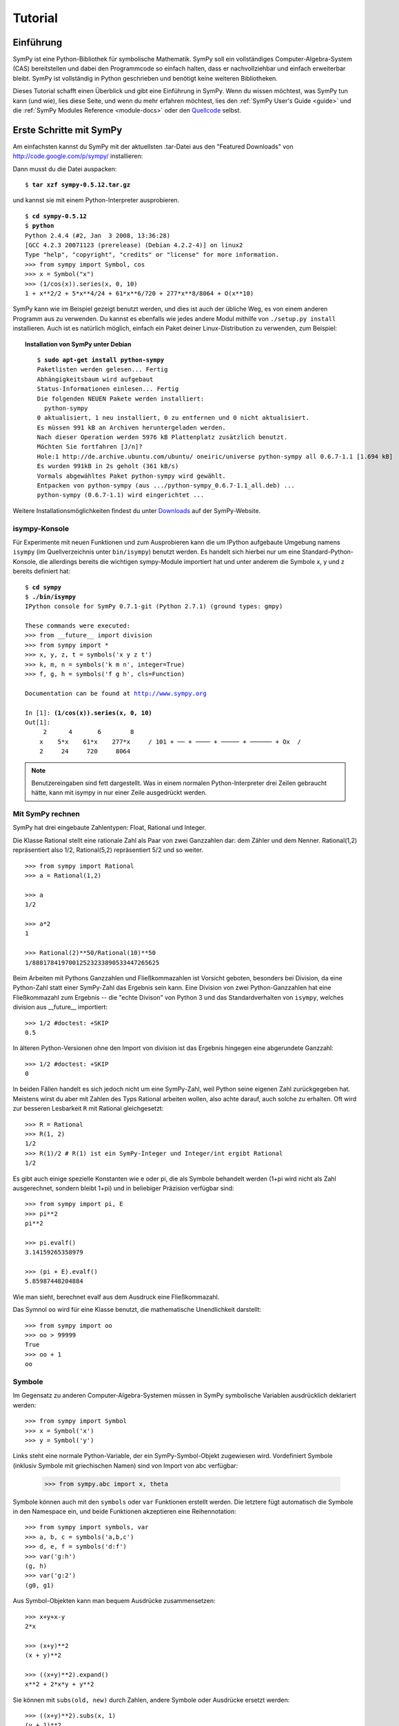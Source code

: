 .. _tutorial_de:

========
Tutorial
========

.. role:: input(strong)

Einführung
==========

SymPy ist eine Python-Bibliothek für symbolische Mathematik. SymPy soll
ein vollständiges Computer-Algebra-System (CAS) bereitstellen
und dabei den Programmcode so einfach halten, dass er nachvollziehbar und
einfach erweiterbar bleibt. SymPy ist vollständig in Python geschrieben
und benötigt keine weiteren Bibliotheken.

Dieses Tutorial schafft einen Überblick und gibt eine Einführung in SymPy.
Wenn du wissen möchtest, was SymPy tun kann (und wie), lies diese Seite, und wenn
du mehr erfahren möchtest, lies den
:ref:`SymPy User's Guide <guide>` und die
:ref:`SymPy Modules Reference <module-docs>`
oder den `Quellcode
<https://github.com/sympy/sympy/>`_ selbst.

Erste Schritte mit SymPy
========================

Am einfachsten kannst du SymPy mit der aktuellsten .tar-Datei aus den
"Featured Downloads" von
http://code.google.com/p/sympy/ installieren:

.. image:: figures/featured-downloads.png

Dann musst du die Datei auspacken:

.. parsed-literal::

    $ :input:`tar xzf sympy-0.5.12.tar.gz`

und kannst sie mit einem Python-Interpreter ausprobieren.

.. parsed-literal::

    $ :input:`cd sympy-0.5.12`
    $ :input:`python`
    Python 2.4.4 (#2, Jan  3 2008, 13:36:28)
    [GCC 4.2.3 20071123 (prerelease) (Debian 4.2.2-4)] on linux2
    Type "help", "copyright", "credits" or "license" for more information.
    >>> from sympy import Symbol, cos
    >>> x = Symbol("x")
    >>> (1/cos(x)).series(x, 0, 10)
    1 + x**2/2 + 5*x**4/24 + 61*x**6/720 + 277*x**8/8064 + O(x**10)

SymPy kann wie im Beispiel gezeigt benutzt werden, und dies ist auch
der übliche Weg, es von einem anderen Programm aus zu verwenden.
Du kannst es ebenfalls wie jedes andere Modul mithilfe von ``./setup.py install``
installieren. Auch ist es natürlich möglich, einfach ein Paket deiner
Linux-Distribution zu verwenden, zum Beispiel:

.. topic:: Installation von SymPy unter Debian

  .. parsed-literal::

    $ :input:`sudo apt-get install python-sympy`
    Paketlisten werden gelesen... Fertig
    Abhängigkeitsbaum wird aufgebaut
    Status-Informationen einlesen... Fertig
    Die folgenden NEUEN Pakete werden installiert:
      python-sympy
    0 aktualisiert, 1 neu installiert, 0 zu entfernen und 0 nicht aktualisiert.
    Es müssen 991 kB an Archiven heruntergeladen werden.
    Nach dieser Operation werden 5976 kB Plattenplatz zusätzlich benutzt.
    Möchten Sie fortfahren [J/n]?
    Hole:1 http://de.archive.ubuntu.com/ubuntu/ oneiric/universe python-sympy all 0.6.7-1.1 [1.694 kB]
    Es wurden 991kB in 2s geholt (361 kB/s)
    Vormals abgewähltes Paket python-sympy wird gewählt.
    Entpacken von python-sympy (aus .../python-sympy_0.6.7-1.1_all.deb) ...
    python-sympy (0.6.7-1.1) wird eingerichtet ...


Weitere Installationsmöglichkeiten findest du unter Downloads_ auf der
SymPy-Website.

.. _Downloads: http://code.google.com/p/sympy/wiki/DownloadInstallation?tm=2


isympy-Konsole
--------------

Für Experimente mit neuen Funktionen und zum Ausprobieren kann
die um IPython aufgebaute Umgebung namens ``isympy`` (im Quellverzeichnis
unter ``bin/isympy``) benutzt werden. Es handelt sich hierbei nur um eine
Standard-Python-Konsole, die allerdings bereits die wichtigen sympy-Module
importiert hat und unter anderem die Symbole x, y und z bereits definiert hat:

.. parsed-literal::

    $ :input:`cd sympy`
    $ :input:`./bin/isympy`
    IPython console for SymPy 0.7.1-git (Python 2.7.1) (ground types: gmpy)

    These commands were executed:
    >>> from __future__ import division
    >>> from sympy import *
    >>> x, y, z, t = symbols('x y z t')
    >>> k, m, n = symbols('k m n', integer=True)
    >>> f, g, h = symbols('f g h', cls=Function)

    Documentation can be found at http://www.sympy.org

    In [1]: :input:`(1/cos(x)).series(x, 0, 10)`
    Out[1]:
         2      4       6        8
        x    5*x    61*x    277*x     / 10\
    1 + ── + ──── + ───── + ────── + O\x  /
        2     24     720     8064

.. note::

    Benutzereingaben sind fett dargestellt. Was in einem normalen Python-Interpreter
    drei Zeilen gebraucht hätte, kann mit isympy in nur einer Zeile ausgedrückt werden.


Mit SymPy rechnen
-----------------

SymPy hat drei eingebaute Zahlentypen: Float, Rational und Integer.

Die Klasse Rational stellt eine rationale Zahl als Paar von zwei Ganzzahlen
dar: dem Zähler und dem Nenner.
Rational(1,2) repräsentiert also 1/2, Rational(5,2) repräsentiert 5/2 und so weiter.

::

    >>> from sympy import Rational
    >>> a = Rational(1,2)

    >>> a
    1/2

    >>> a*2
    1

    >>> Rational(2)**50/Rational(10)**50
    1/88817841970012523233890533447265625


Beim Arbeiten mit Pythons Ganzzahlen und Fließkommazahlen ist Vorsicht
geboten, besonders bei Division, da eine Python-Zahl statt einer SymPy-Zahl
das Ergebnis sein kann. Eine Division von zwei Python-Ganzzahlen hat eine
Fließkommazahl zum Ergebnis -- die "echte Divison" von Python 3 und das
Standardverhalten von ``isympy``, welches division aus __future__ importiert::

    >>> 1/2 #doctest: +SKIP
    0.5

In älteren Python-Versionen ohne den Import von division ist das Ergebnis
hingegen eine abgerundete Ganzzahl::

    >>> 1/2 #doctest: +SKIP
    0

In beiden Fällen handelt es sich jedoch nicht um eine SymPy-Zahl, weil
Python seine eigenen Zahl zurückgegeben hat. Meistens wirst du aber mit
Zahlen des Typs Rational arbeiten wollen, also achte darauf, auch solche
zu erhalten. Oft wird zur besseren Lesbarkeit ``R`` mit Rational
gleichgesetzt::

    >>> R = Rational
    >>> R(1, 2)
    1/2
    >>> R(1)/2 # R(1) ist ein SymPy-Integer und Integer/int ergibt Rational
    1/2

Es gibt auch einige spezielle Konstanten wie e oder pi, die als Symbole
behandelt werden (1+pi wird nicht als Zahl ausgerechnet, sondern bleibt
1+pi) und in beliebiger Präzision verfügbar sind::

    >>> from sympy import pi, E
    >>> pi**2
    pi**2

    >>> pi.evalf()
    3.14159265358979

    >>> (pi + E).evalf()
    5.85987448204884

Wie man sieht, berechnet evalf aus dem Ausdruck eine Fließkommazahl.

Das Symnol ``oo`` wird für eine Klasse benutzt, die mathematische Unendlichkeit
darstellt::

    >>> from sympy import oo
    >>> oo > 99999
    True
    >>> oo + 1
    oo

Symbole
-------

Im Gegensatz zu anderen Computer-Algebra-Systemen müssen in SymPy symbolische
Variablen ausdrücklich deklariert werden::

    >>> from sympy import Symbol
    >>> x = Symbol('x')
    >>> y = Symbol('y')

Links steht eine normale Python-Variable, der ein SymPy-Symbol-Objekt
zugewiesen wird.  Vordefiniert Symbole (inklusiv Symbole mit
griechischen Namen) sind von Import von abc verfügbar:

    >>> from sympy.abc import x, theta

Symbole können auch mit den ``symbols`` oder ``var`` Funktionen
erstellt werden.  Die letztere fügt automatisch die Symbole in den
Namespace ein, und beide Funktionen akzeptieren eine Reihennotation::

    >>> from sympy import symbols, var
    >>> a, b, c = symbols('a,b,c')
    >>> d, e, f = symbols('d:f')
    >>> var('g:h')
    (g, h)
    >>> var('g:2')
    (g0, g1)

Aus Symbol-Objekten kann man bequem Ausdrücke zusammensetzen::

    >>> x+y+x-y
    2*x

    >>> (x+y)**2
    (x + y)**2

    >>> ((x+y)**2).expand()
    x**2 + 2*x*y + y**2

Sie können mit ``subs(old, new)`` durch Zahlen, andere Symbole oder Ausdrücke
ersetzt werden::

    >>> ((x+y)**2).subs(x, 1)
    (y + 1)**2

    >>> ((x+y)**2).subs(x, y)
    4*y**2

    >>> ((x+y)**2).subs(x, 1-y)
    1

Für den Rest des Tutorials gehen wir davon aus, dass folgende Zeile ausgeführt
wurde::

    >>> from sympy import init_printing
    >>> init_printing(use_unicode=False, wrap_line=False, no_global=True)

Dies sorgt dafür, dass Ausdrücke bei der Ausgabe besser aussehen (siehe
:ref:`printing-tutorial_de` weiter unten). Wenn eine Unicode-Schrift installiert
ist, erreichst du mit use_unicode=True eine noch hübschere Ausgabe.

Algebra
=======

Für die Partialbruchzerlegung kannst du ``apart(expr, x)`` benutzen::

    >>> from sympy import apart
    >>> from sympy.abc import x, y, z

    >>> 1/( (x+2)*(x+1) )
           1
    ---------------
    (x + 1)*(x + 2)

    >>> apart(1/( (x+2)*(x+1) ), x)
        1       1
    - ----- + -----
      x + 2   x + 1

    >>> (x+1)/(x-1)
    x + 1
    -----
    x - 1

    >>> apart((x+1)/(x-1), x)
          2
    1 + -----
        x - 1

Zum Kombinieren gibt es die Funktion ``together(expr, x)``::

    >>> from sympy import together
    >>> together(1/x + 1/y + 1/z)
    x*y + x*z + y*z
    ---------------
         x*y*z

    >>> together(apart((x+1)/(x-1), x), x)
    x + 1
    -----
    x - 1

    >>> together(apart(1/( (x+2)*(x+1) ), x), x)
           1
    ---------------
    (x + 1)*(x + 2)


.. index:: calculus

Infinitesimalrechnung
=====================

.. index:: limits

Limes
-----

Grenzwerte sind in SymPy einfach zu benutzen, sie folgen der Syntax ``limit(function,
variable, point)``, um also den Grenzwert von f(x) bei x -> 0 zu berechnen,
kann ``limit(f, x, 0)`` benutzt werden::

   >>> from sympy import limit, Symbol, sin, oo
   >>> x = Symbol("x")
   >>> limit(sin(x)/x, x, 0)
   1

Analog kann der Limes für x gegen unendlich berechnet werden::

   >>> limit(x, x, oo)
   oo

   >>> limit(1/x, x, oo)
   0

   >>> limit(x**x, x, 0)
   1

Einige nicht-triviale Beispiele zu Grenzwerten finden sich in der Datei
`test_demidovich.py
<https://github.com/sympy/sympy/blob/master/sympy/series/tests/test_demidovich.py>`_

.. index:: differentiation, diff

Differentialrechnung
--------------------

Mithilfe von ``diff(func, var)`` kann jeder SymPy-Ausdruck differenziert
werden. Beispiele::

    >>> from sympy import diff, Symbol, sin, tan
    >>> x = Symbol('x')
    >>> diff(sin(x), x)
    cos(x)
    >>> diff(sin(2*x), x)
    2*cos(2*x)

    >>> diff(tan(x), x)
       2
    tan (x) + 1

Folgendermaßen kann überprüft werden, ob dies korrekt ist::

    >>> from sympy import limit
    >>> from sympy.abc import delta
    >>> limit((tan(x + delta) - tan(x))/delta, delta, 0)
       2
    tan (x) + 1

Höhere Ableitungen können mithilfe von ``diff(func, var, n)`` berechnet werden::

    >>> diff(sin(2*x), x, 1)
    2*cos(2*x)

    >>> diff(sin(2*x), x, 2)
    -4*sin(2*x)

    >>> diff(sin(2*x), x, 3)
    -8*cos(2*x)


.. index::
    single: series expansion
    single: expansion; series

Reihenentwicklung
-----------------

Benutze ``.series(var, point, order)``::

    >>> from sympy import Symbol, cos
    >>> x = Symbol('x')
    >>> cos(x).series(x, 0, 10)
         2    4     6      8
        x    x     x      x      / 10\
    1 - -- + -- - --- + ----- + O\x  /
        2    24   720   40320
    >>> (1/cos(x)).series(x, 0, 10)
         2      4       6        8
        x    5*x    61*x    277*x     / 10\
    1 + -- + ---- + ----- + ------ + O\x  /
        2     24     720     8064

Ein weiteres einfaches Beispiel::

    >>> from sympy import Integral, pprint

    >>> y = Symbol("y")
    >>> e = 1/(x + y)
    >>> s = e.series(x, 0, 5)

    >>> print(s)
    1/y - x/y**2 + x**2/y**3 - x**3/y**4 + x**4/y**5 + O(x**5)
    >>> pprint(s)
              2    3    4
    1   x    x    x    x     / 5\
    - - -- + -- - -- + -- + O\x /
    y    2    3    4    5
        y    y    y    y

.. index:: integration

Integralrechnung
----------------

SymPy unterstützt unendliche und endliche Integration transzendenter elementarer
und spezieller Funktionen durch ``integrate()``, welches den
starken Risch-Norman-Algorithmus nutzt, sowie einige Heuristiken und
Mustererkennungen::

    >>> from sympy import integrate, erf, exp, sin, log, oo, pi, sinh, symbols
    >>> x, y = symbols('x,y')

Es können elementare Funktionen integriert werden::

    >>> integrate(6*x**5, x)
     6
    x
    >>> integrate(sin(x), x)
    -cos(x)
    >>> integrate(log(x), x)
    x*log(x) - x
    >>> integrate(2*x + sinh(x), x)
     2
    x  + cosh(x)

Aber auch mit speziellen Funktionen kann einfach umgegangen werden::

    >>> integrate(exp(-x**2)*erf(x), x)
      ____    2
    \/ pi *erf (x)
    --------------
          4

Es ist möglich, ein endliches Integral zu berechnen::

    >>> integrate(x**3, (x, -1, 1))
    0
    >>> integrate(sin(x), (x, 0, pi/2))
    1
    >>> integrate(cos(x), (x, -pi/2, pi/2))
    2

Auch uneigentliche Integrale werden unterstützt::

    >>> integrate(exp(-x), (x, 0, oo))
    1
    >>> integrate(log(x), (x, 0, 1))
    -1

.. index::
    single: complex numbers
    single: expansion; complex

Komplexe Zahlen
---------------

Mit Ausnahme der imaginären Einheit, I, die rein imaginär ist, können
Symbole mit Attributen (z.B. reale, positive, komplex, usw.) erstellt
werden, und dies hat Auswirkungen darauf, wie sie sich verhalten::

    >>> from sympy import Symbol, exp, I
    >>> x = Symbol("x") # einen einzigen x ohne Attribut
    >>> exp(I*x).expand()
     I*x
    e
    >>> exp(I*x).expand(complex=True)
       -im(x)               -im(x)
    I*e      *sin(re(x)) + e      *cos(re(x))
    >>> x = Symbol("x", real=True)
    >>> exp(I*x).expand(complex=True)
    I*sin(x) + cos(x)

Funktionen
----------

**trigonometrische**::

    >>> from sympy import asin, asinh, cos, sin, sinh, symbols, I
    >>> x, y = symbols('x,y')

    >>> sin(x+y).expand(trig=True)
    sin(x)*cos(y) + sin(y)*cos(x)

    >>> cos(x+y).expand(trig=True)
    -sin(x)*sin(y) + cos(x)*cos(y)

    >>> sin(I*x)
    I*sinh(x)

    >>> sinh(I*x)
    I*sin(x)

    >>> asinh(I)
    I*pi
    ----
     2

    >>> asinh(I*x)
    I*asin(x)

    >>> sin(x).series(x, 0, 10)
         3     5     7       9
        x     x     x       x       / 10\
    x - -- + --- - ---- + ------ + O\x  /
        6    120   5040   362880

    >>> sinh(x).series(x, 0, 10)
         3     5     7       9
        x     x     x       x       / 10\
    x + -- + --- + ---- + ------ + O\x  /
        6    120   5040   362880

    >>> asin(x).series(x, 0, 10)
         3      5      7       9
        x    3*x    5*x    35*x     / 10\
    x + -- + ---- + ---- + ----- + O\x  /
        6     40    112     1152

    >>> asinh(x).series(x, 0, 10)
         3      5      7       9
        x    3*x    5*x    35*x     / 10\
    x - -- + ---- - ---- + ----- + O\x  /
        6     40    112     1152

**Kugelflächen**::

    >>> from sympy import Ylm
    >>> from sympy.abc import theta, phi

    >>> Ylm(1, 0, theta, phi)
      ___
    \/ 3 *cos(theta)
    ----------------
            ____
        2*\/ pi

    >>> Ylm(1, 1, theta, phi)
       ___  I*phi
    -\/ 6 *e     *sin(theta)
    ------------------------
                ____
            4*\/ pi

    >>> Ylm(2, 1, theta, phi)
       ____  I*phi
    -\/ 30 *e     *sin(theta)*cos(theta)
    ------------------------------------
                      ____
                  4*\/ pi

**Fakultät und Gamma-Funktion**::

    >>> from sympy import factorial, gamma, Symbol
    >>> x = Symbol("x")
    >>> n = Symbol("n", integer=True)

    >>> factorial(x)
    x!

    >>> factorial(n)
    n!

    >>> gamma(x + 1).series(x, 0, 3) # i.e. factorial(x)
                          /          2     2\
                        2 |EulerGamma    pi |    / 3\
    1 - EulerGamma*x + x *|----------- + ---| + O\x /
                          \     2         12/

**Zeta-Funktion**::

    >>> from sympy import zeta
    >>> zeta(4, x)
    zeta(4, x)

    >>> zeta(4, 1)
      4
    pi
    ---
     90

    >>> zeta(4, 2)
           4
         pi
    -1 + ---
          90

    >>> zeta(4, 3)
             4
      17   pi
    - -- + ---
      16    90


**Polynome**::

    >>> from sympy import assoc_legendre, chebyshevt, legendre, hermite
    >>> chebyshevt(2, x)
       2
    2*x  - 1

    >>> chebyshevt(4, x)
       4      2
    8*x  - 8*x  + 1

    >>> legendre(2, x)
       2
    3*x    1
    ---- - -
     2     2

    >>> legendre(8, x)
          8         6         4        2
    6435*x    3003*x    3465*x    315*x     35
    ------- - ------- + ------- - ------ + ---
      128        32        64       32     128

    >>> assoc_legendre(2, 1, x)
            __________
           /    2
    -3*x*\/  - x  + 1

    >>> assoc_legendre(2, 2, x)
         2
    - 3*x  + 3

    >>> hermite(3, x)
       3
    8*x  - 12*x

.. index:: equations; differential, diff, dsolve

Differenzialgleichungen
-----------------------

In ``isympy``::

    >>> from sympy import Function, Symbol, dsolve
    >>> f = Function('f')
    >>> x = Symbol('x')
    >>> f(x).diff(x, x) + f(x)
            2
           d
    f(x) + ---(f(x))
             2
           dx

    >>> dsolve(f(x).diff(x, x) + f(x), f(x))
    f(x) = C1*sin(x) + C2*cos(x)

.. index:: equations; algebraic, solve

Algebraische Gleichungen
------------------------

In ``isympy``::

    >>> from sympy import solve, symbols
    >>> x, y = symbols('x,y')
    >>> solve(x**4 - 1, x)
    [-1, 1, -I, I]

    >>> solve([x + 5*y - 2, -3*x + 6*y - 15], [x, y])
    {x: -3, y: 1}

.. index:: linear algebra

Lineare Algebra
===============

.. index:: Matrix

Matrizen
--------

Matrizen werden als Instanzen der Matrix-Klasse erzeugt::

    >>> from sympy import Matrix, Symbol
    >>> Matrix([[1,0], [0,1]])
    [1  0]
    [    ]
    [0  1]

Sie können auch Symbole enthalten::

    >>> x = Symbol('x')
    >>> y = Symbol('y')
    >>> A = Matrix([[1,x], [y,1]])
    >>> A
    [1  x]
    [    ]
    [y  1]

    >>> A**2
    [x*y + 1    2*x  ]
    [                ]
    [  2*y    x*y + 1]

Mehr Informationen und Beispiele zu Matrizen finden sich im LinearAlgebraTutorial.

.. index:: pattern matching, match, Wild, WildFunction

Musterabgleich
==============

Die Methode ``.match()`` kann gemeinsam mit der Klasse ``Wild`` Ausdrücke auf
Muster überprüfen. Die Methode gibt ein dictionary mit den nötigen
Ersetzungen zurück, wie im folgenden Beispiel ersichtlich::

    >>> from sympy import Symbol, Wild
    >>> x = Symbol('x')
    >>> p = Wild('p')
    >>> (5*x**2).match(p*x**2)
    {p: 5}

    >>> q = Wild('q')
    >>> (x**2).match(p*x**q)
    {p: 1, q: 2}

Wenn der Musterabgleich fehlschlägt, wird ``None`` zurückgegeben::

    >>> print (x+1).match(p**x)
    None

Über den Parameter ``exclude`` kann man manches aus dem Ergebnis
ausschließen:

    >>> p = Wild('p', exclude=[1,x])
    >>> print (x+1).match(x+p) # 1 ist ausgeschlossen
    None
    >>> print (x+1).match(p+1) # x ist ausgeschlossen
    None
    >>> print (x+1).match(x+2+p) # -1 ist nicht ausgeschlossen
    {p_: -1}

.. _printing-tutorial_de:

Ausgabe
=======

Es existieren mehrere Wege, Ausdrücke auszugeben:

**Standard**

Dies ist die Ausgabe von ``str(expression)`` und sieht so aus:

    >>> from sympy import Integral
    >>> from sympy.abc import x
    >>> print x**2
    x**2
    >>> print 1/x
    1/x
    >>> print Integral(x**2, x)
    Integral(x**2, x)

**ASCII-Art-Ausgabe**

Eine ``pprint``-Funktion erzeugt diese hübschere ASCII-Art-Ausgabe.

    >>> from sympy import Integral, pprint
    >>> from sympy.abc import x
    >>> pprint(x**2)
     2
    x
    >>> pprint(1/x)
    1
    -
    x
    >>> pprint(Integral(x**2, x))
      /
     |
     |  2
     | x  dx
     |
    /

Wenn eine Unicode-Schriftart installiert ist, sollte die ASCII-Art-Ausgabe
standardmäßig die Unicode-Fassung verwenden. Dies kann mit dem Parameter
``use_unicode`` erzwungen oder abgeschaltet werden.

    >>> pprint(Integral(x**2, x), use_unicode=True)
    ⌠
    ⎮  2
    ⎮ x  dx
    ⌡


Siehe auch die Wiki-Seite `Pretty Printing
<https://github.com/sympy/sympy/wiki/Pretty-Printing>`_ für mehr Beispiele
von hübschen Unicode-Ausgaben.

Tipp: Die ASCII-Art-Ausgabe kann auch als Standard-Methode gesetzt werden::

    $ python
    Python 2.5.2 (r252:60911, Jun 25 2008, 17:58:32)
    [GCC 4.3.1] on linux2
    Type "help", "copyright", "credits" or "license" for more information.
    >>> from sympy import init_printing, var, Integral
    >>> init_printing(use_unicode=False, wrap_line=False, no_global=True)
    >>> var("x")
    x
    >>> x**3/3
     3
    x
    --
    3
    >>> Integral(x**2, x) #doctest: +NORMALIZE_WHITESPACE
      /
     |
     |  2
     | x  dx
     |
    /

**Python-Ausgabe**

    >>> from sympy.printing.python import python
    >>> from sympy import Integral
    >>> from sympy.abc import x
    >>> print python(x**2)
    x = Symbol('x')
    e = x**2
    >>> print python(1/x)
    x = Symbol('x')
    e = 1/x
    >>> print python(Integral(x**2, x))
    x = Symbol('x')
    e = Integral(x**2, x)


**LaTeX-Ausgabe**

    >>> from sympy import Integral, latex
    >>> from sympy.abc import x
    >>> latex(x**2)
    x^{2}
    >>> latex(x**2, mode='inline')
    $x^{2}$
    >>> latex(x**2, mode='equation')
    \begin{equation}x^{2}\end{equation}
    >>> latex(x**2, mode='equation*')
    \begin{equation*}x^{2}\end{equation*}
    >>> latex(1/x)
    \frac{1}{x}
    >>> latex(Integral(x**2, x))
    \int x^{2}\, dx

**MathML**

::

    >>> from sympy.printing.mathml import mathml
    >>> from sympy import Integral, latex
    >>> from sympy.abc import x
    >>> print mathml(x**2)
    <apply><power/><ci>x</ci><cn>2</cn></apply>
    >>> print mathml(1/x)
    <apply><power/><ci>x</ci><cn>-1</cn></apply>

**Pyglet**

    >>> from sympy import Integral, preview
    >>> from sympy.abc import x
    >>> preview(Integral(x**2, x)) #doctest:+SKIP

Dies öffnet ein pyglet-Fenster mit dem in LaTeX gerenderten Ausdruck,
wenn pyglet installiert ist:

.. image:: pics/pngview1.png

Hinweise
--------

``isympy`` ruft ``pprint`` automatisch auf -- deswegen sind die Ausgaben
standardmäßig hübsch.

Es ist gibt auch ein Ausgabemodul ``sympy.printing``. Andere
Ausgabemethoden, die durch dieses Modul erreichbar sind:

* ``pretty(expr)``, ``pretty_print(expr)``, ``pprint(expr)``: Return or print, respectively, a pretty representation of ``expr``. This is the same as the second level of representation described above.

* ``latex(expr)``, ``print_latex(expr)``: Return or print, respectively, a `LaTeX <http://www.latex-project.org/>`_  representation of ``expr``

* ``mathml(expr)``, ``print_mathml(expr)``: Return or print, respectively, a `MathML <http://www.w3.org/Math/>`_ representation of ``expr``.

* ``print_gtk(expr)``: Print ``expr`` to `Gtkmathview <http://helm.cs.unibo.it/mml-widget/>`_, a GTK widget that displays MathML code. The `Gtkmathview <http://helm.cs.unibo.it/mml-widget/>`_ program is required.

Weitere Dokumentation
=====================

Nun ist Zeit, mehr über SymPy zu lernen.  Lies den
:ref:`SymPy User's Guide <guide>` und die
:ref:`SymPy Modules Reference <module-docs>`.

Unser öffentliches Wiki unter  `wiki.sympy.org <http://wiki.sympy.org/>`_,
enthält einen Haufen nützlicher Beispiele und Anleitungen von uns und unseren
Nutzern. (Fühle dich frei, dazu beizutragen und Dinge zu verändern!)
